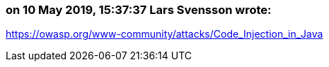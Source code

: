 === on 10 May 2019, 15:37:37 Lars Svensson wrote:
https://owasp.org/www-community/attacks/Code_Injection_in_Java

